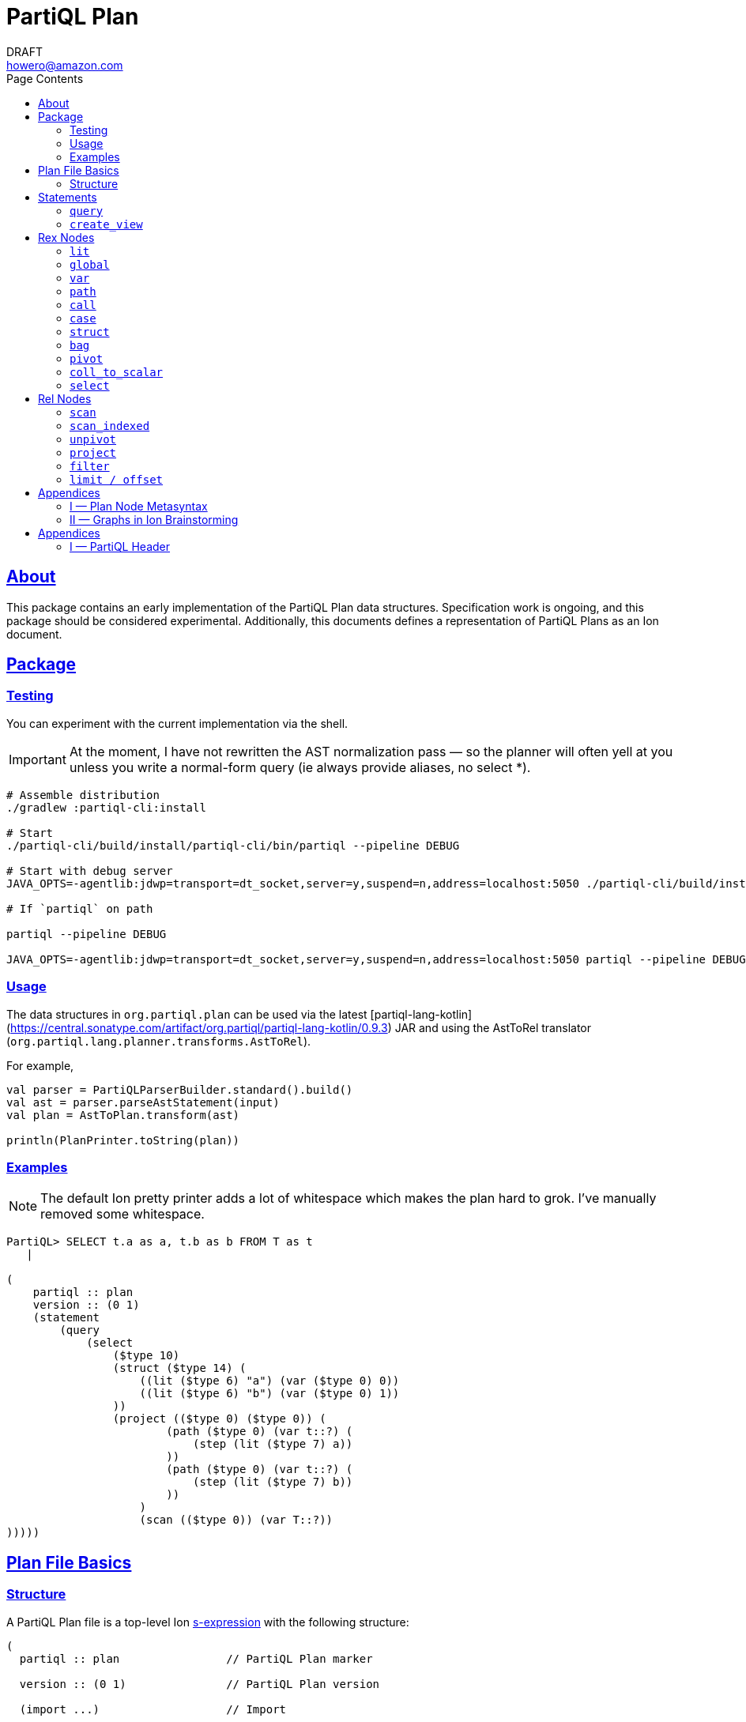 = PartiQL Plan
DRAFT <howero@amazon.com>
:toc:
:toc-title: Page Contents
:sectlinks:


== About

This package contains an early implementation of the PartiQL Plan data structures. Specification work is ongoing, and
this package should be considered experimental. Additionally, this documents defines a representation of PartiQL Plans
as an Ion document.

== Package

=== Testing

You can experiment with the current implementation via the shell.

IMPORTANT: At the moment, I have not rewritten the AST normalization pass — so the planner will often yell at you unless
you write a normal-form query (ie always provide aliases, no select *).

[source,shell]
----
# Assemble distribution
./gradlew :partiql-cli:install

# Start
./partiql-cli/build/install/partiql-cli/bin/partiql --pipeline DEBUG

# Start with debug server
JAVA_OPTS=-agentlib:jdwp=transport=dt_socket,server=y,suspend=n,address=localhost:5050 ./partiql-cli/build/install/partiql-cli/bin/partiql --pipeline DEBUG

# If `partiql` on path

partiql --pipeline DEBUG

JAVA_OPTS=-agentlib:jdwp=transport=dt_socket,server=y,suspend=n,address=localhost:5050 partiql --pipeline DEBUG
----

=== Usage

The data structures in `org.partiql.plan` can be used via the latest [partiql-lang-kotlin](https://central.sonatype.com/artifact/org.partiql/partiql-lang-kotlin/0.9.3) JAR and using the AstToRel translator (`org.partiql.lang.planner.transforms.AstToRel`).

For example,

[source,kotlin]
----
val parser = PartiQLParserBuilder.standard().build()
val ast = parser.parseAstStatement(input)
val plan = AstToPlan.transform(ast)

println(PlanPrinter.toString(plan))
----

=== Examples

NOTE: The default Ion pretty printer adds a lot of whitespace which makes the plan hard to grok. I've manually removed
some whitespace.

[source,ion]
----
PartiQL> SELECT t.a as a, t.b as b FROM T as t
   |

(
    partiql :: plan
    version :: (0 1)
    (statement
        (query
            (select
                ($type 10)
                (struct ($type 14) (
                    ((lit ($type 6) "a") (var ($type 0) 0))
                    ((lit ($type 6) "b") (var ($type 0) 1))
                ))
                (project (($type 0) ($type 0)) (
                        (path ($type 0) (var t::?) (
                            (step (lit ($type 7) a))
                        ))
                        (path ($type 0) (var t::?) (
                            (step (lit ($type 7) b))
                        ))
                    )
                    (scan (($type 0)) (var T::?))
)))))
----

[#partiql-plan-structure]
== Plan File Basics

=== Structure

A PartiQL Plan file is a top-level Ion xref:https://amazon-ion.github.io/ion-docs/docs/spec.html#sexp[s-expression] with the following structure:

[source,ion]
----
(
  partiql :: plan                // PartiQL Plan marker

  version :: (0 1)               // PartiQL Plan version

  (import ...)                   // Import

  (globals ...)                  // Global bindings

  (statement ...)                // Statement to execute, `main`
)
----

NOTE: For version `version::(0 1)`, the import is always `(import (partiql))` which imports PartiQL builtin types and functions.

// Each Ion value (respectively) represents:
//
// * The `partiql::(MAJOR MINOR)` version pair,
// * Included header files containing types, constants, and node definitions
// ** More on this later
// * A container of constant values
// * A container of node type annotations demarcated within an s-expr `(types ...)`
// * A container of labeled nodes demarcated within an s-expr `(define ...)`
// * The _statement_ s-expression
//
// Nodes represent statements, expressions (`rex`), relational operators (`rel`), and types. A node begins with a `snake_case` Ion symbol as the head element followed by parameters. This symbol uniquely identifies which node the s-expression represents and is called a _tag_.
//
// === Example
//
// Here is an example query and plan
//
// .Basic Query
// [source,partiql]
// ----
// SELECT t.a as a, t.b as b FROM T as t WHERE t.c > 0
// ----
//
// .Basic Example Environment
// [source,ion]
// ----
// // Ion Schema
// type::{
//   name: envirnoment,
//   type: struct,
//   fields: {
//     T: type::{
//       name: my_table,
//       type: list,
//       element: type::{
//         type: struct,
//         fields: {
//           a: int,
//           b: int
//         }
//       }
//     }
//   }
// }
//
// // Values
// // {
// //   T: [
// //     { "a": 0, "b": 1 },
// //     { "a": 2, "b": 3 },
// //   ]
// // }
// ----
//
// .Basic Plan Example
// [source,ion]
// ----
// (
//   partiql :: plan
//
//   version :: (0 1)
//
//   (include
//     (partiql '**' '*')   // Include partiql header, read as `import partiql::**::*`
//   )
//
//   type::{
//     name: envirnoment,
//     type: struct,
//     fields: {
//       T: type::{
//         name: my_table,
//         type: list,
//         element: type::{
//           type: struct,
//           fields: {
//             a: int,
//             b: int
//           }
//         }
//       }
//     }
//   }
//
//   // global names to type definitions map
//
//   (env
//     T::(array                                     // "T" is array of tuples with open schema
//       (a ($namespace partiql::0 ($type int::5)))  // known element a, type PartiQL Int
//       (b ($namespace partiql::0 ($type int::5)))  // known element b, type PartiQL Int
//       |
//       t                                           // open element container
//     )
//   )
//
//   (constants
//     (lit ($namespace partiql::0 ($type string::13)) "T")
//   )
//
//   (statement
//     (query
//       (select { a: ($var 0), b: ($var 1) }      // Rex: sfw, construct bag of { a: $0, b: $1 }
//
//         (project (($var 0) ($var 1))            // Rel: relation projection of resolved variables in registers 0 and 1
//
//           (filter (call ())                     // Rel: filter on call `partiql.gt(t.c, 0)`
//
//             (scan ($env 0))                     // Rel: scan resolved global variable "T"
//   )))))
//
//   (query                            // Statement: QUERY
//     (select ('a' 'b')               // Rex:
//       (project ($1 $2)              // Rel: project vars 1, 2 to slots 0, 1 respectively (could be pushed into filter)
//         (filter (call ($namespace 0 ($fn 0))                // Rel: filter on the expression labeled by gt0
//           (scan (global case_sensitive "T"))                // Rel: "T"
//   ))))
// )
// ----

// === Labels and References
//
// For example,
//
// [source,ion]
// ----
// (plan version::'0.0'
//
//   // Label 'gt0' assigned to `$0 > 1` call expression node
//   gt0 :: (call gt $0 (lit (int) 0))
//
//   // Label 'my_table' assigned to Ion string "X"
//   my_table :: "X"
//
//   // SELECT a FROM X WHERE a > 0
//   (query                                          // Statement: QUERY
//     (select                                       // Exp: Relation-Value Projection, No Constructor
//       (project ($0)                               // Rel: PROJECT
//         (filter $gt0                              // Rel: FILTER
//           (scan_collection (global $my_table))    // Rel: SCAN
//   ))))
// )
// ----
//
// NOTE: The labels `$n` for integers n corresponds to the expression node `(var n)` — ie `$1` is equivalent to `(var 1)`
//
// Also note that labeling nodes is different than the optional annotations for positional parameters. Positional parameters have optional annotations simply for readability; those
// annotations are not labels.

// [#types]
// == TODO Types
//
// The plan `(type ...)` container is where types used within a plan are defined. The plan supports defining atomic, product, and union types footnote:[As presented, you cannot define an atomic type named "union" or "product".]. Here is a basic set of types which defines an integer, float, number union, and number pair.
//
// Additionally, you can define open-schema and closed-schema collections of type:
// * array — ordered collection
// * bag — unordered collection
// * tuple — key-value pairs
//
// .Types Example
// [source,ion]
// ----
// (
//   partiql::(0 1)
//
//   // Syntax (annotations optional)
//   //
//   // def ::= ( [product|union] <symbol> <ref>+ )
//   // ref ::= <int>
//
//   (types
//     (int)                   // atomic type "int"
//     (float)                 // atomic type "float"
//     (decimal 0 0)           // atomic type "decimal" with two int parameters
//     (union number           // union type "number"
//       (
//        int::0
//        float::1
//        decimal::2
//       )
//     )
//     (product pair           // product type "pair"
//       (number::3 number::3) // operands: type 3 (number), type 3 (number)
//     )
//     (array closed 3)        // array of numbers
//   )
// )
// ----
//
// .Normalized Example
// [source,ion]
// ----
// (
//   partiql :: (0 1)
//
//   (type)
//
//   (define
//     gtints  :: (fn 'gt' (int int) (bool))              // `fn` definition node
//     gt0     :: (call (@ 0) (var 0) (lit (int) 0))      // `call` rex node
//   )
//
//   // INPUT      | SELECT a, b FROM T as t WHERE c > 0
//   // NORMALIZED | SELECT _0.a as a, _0.b as b FROM T as _0 WHERE _0.c > 0
//
//   (query                            // Statement: QUERY
//     (select ('a' 'b')               // Rex: sfw, construct bag of { a: $0, b: $1 }
//       (project ($1 $2)              // Rel: project vars 1, 2 to slots 0, 1 respectively (could be pushed into filter)
//         (filter $gt0                // Rel: filter on the expression labeled by gt0
//           (scan 'T' ('a' 'b' 'c')   // Rel: scan 'T', assigning c, a, b to slots 0, 1, 2 respectively
//   ))))
//
// )
// ----

// == Plan Header

// == Plan Part

== Statements

A plan contains a single _statement_. A statement may be a query, or other database operations such as creating views, creating tables, or inserting data as shown in <<partiql-plan-structure,PartiQL Plan Structure>>.

.Statement Node Types
[cols="1,5a",grid=rows,frame=all]
|===
| Variant | Description

| <<query-statement-node,query>>
| Query such as a value expression or SELECT-FROM-WHERE (query) expression

// | insert | DML INSERT
//
// | insert_value | DML INSERT VALUE
//
// | upsert | DML UPSERT
//
// | replace | DML REPLACE
//
// | update | DML UPDATE
//
// | remove | DML REMOVE
//
// | delete | DML DELETE
//
// | create_table | DDL CREATE TABLE
//
// | create_index | DDL CREATE INDEX

| <<create-view-statement-node,create_view>>
| DDL `CREATE VIEW` statement

// | drop_table | DDL DROP TABLE
//
// | drop_index | DLL DROP INDEX

2+a|

NOTE: This document's scope is limited to `query` and `create_view` statements, see scope.

|===

=== `query`

[#query-statement-node]
====

[discrete.text-center]
=== Query Statement Node

[.text-center]
_variant of statement_

'''

This statement represents a simple PartiQL Query.

.Form
[source,ion]
----
(query <rex>)
----

.Parameters
[cols="1m,5",grid=rows,frame=all]
|===
| Type | Description

| rex | The root expression node of a query.

|===

.Example
[source,partiql]
----
SELECT a, b FROM T
----

[source,ion]
----
(
    partiql :: plan
    version :: (0 1)

    (import (partiql))

    (globals
        ((mycatalog myschema 'T') ($ype 0))
    )

    // ($type 0) is `any`

    (statement
        (query
            (select
                ($type 10)
                (struct ($type 14) (
                    ((lit ($type 6) "a") (var ($type 0) 0))
                    ((lit ($type 6) "b") (var ($type 0) 1))
                ))
                (project (($type 0) ($type 0)) (
                        (path ($type 0) (var 0) (
                            (step (lit ($type 7) a))
                        ))
                        (path ($type 0) (var 0) (
                            (step (lit ($type 7) b))
                        ))
                    )
                    (scan (($type 0)) ($global 0))
)))))
----

====

=== `create_view`

[#create-view-statement-node]
====
[discrete.text-center]
_variant of statement_

'''

This statement represents `CREATE VIEW` (SQL-Statement 84) in a PartiQL Plan. Its specification in PartiQL is pending an RFC.

.Form
[source,ion]
----
(create_view name::<string> (columns <symbol>*) query::<rex>)
----

.Parameters
[cols="1m,3",grid=rows,frame=all]
|===
| Type | Description

| name::string | The view's name

| (columns string*) | Optional parameter for the view's columns — to be defined for PartiQL

| query::rex | The view's query expression

|===

.Example
[source,ion]
----
CREATE VIEW example AS SELECT * FROM T
----

[source,ion]
----
(create_view "example"
  (select
    (project ((path (star))))
      (scan
        (global "T" collection)
      )
    )
  )
)
----

====

// == DML

// == GPML

// == DCL

// == TCL

== Rex Nodes

Within statements are several expression nodes. The following section defines all _expression_ variants. For more details, see the specification PartiQL Value Expressions.

.Rex Node Summary
[cols="1,3a",grid=rows,frame=all]
|===
| Variant | Description

|<<literal-rex-node,lit>>
| Literal value expressions

|<<var-rex-node,var>>
| Reference to a binding in the variable tuple environment

|<<global-rex-node,global>>
| Reference to a binding in the global environment

|<<path-rex-node,path>>
| Path expression

|<<call-rex-node,call>>
| Function call

|<<case-rex-node,case>>
| Case expression, ex: SQL `CASE`

|<<collection-rex-node,tuple>>
| Collection constructor expression

|<<struct-rex-node,struct>>
| Struct constructor expression

|<<pivot-rex-node,pivot>>
| Pivot expression to produce a single tuple from a binding collection

|<<coll-to-scalar-rex-node,coll_to_scalar>>
| Scalar subquery coercion node

|<<select-rex-node,select>>
| SELECT-FROM-WHERE expression

|===

[#literal-rex-node]
=== `lit`

====

[.text-center]
_variant of rex_

'''

Literal expressions are _PartiQL Values_ represented with Ion literals. We necessarily include the PartiQL Type in the node value.

.Form
[source,ion]
----
rex.lit ::= (lit <type> <ion>)
----

.Parameters
[cols="1m,4",grid=rows,frame=all]
|===
| Type | Description

| type | PartiQL type

| ion | Ion representation of the PartiQL valuefootnote:[There should be an appendix to explain this]

|===

.Examples
[source,ion]
----
// annotations are simply for readability

(lit ($type bool::0) false)

(lit ($type decimal::3) 1.50)

(lit ($type bag::17) [ "x", "y", "z" ])

(lit ($type array::18) [ 0, 1, 2 ])

(lit ($type struct::19) {
  "x": 0,
  "y": 1,
  "z": 2,
})

(lit ($type string::9) "abc")

(lit ($type missing::1) null)

(lit ($type null::2) null)
----

====

[#global-rex-node]
=== `global`

====

[.text-center]
_variant of rex_

'''

Global references are expressions which reference a global binding. That is, they reference a binding name in the database environment.

.Form
[source,ion]
----
rex.global ::= (global <type> <int>)
----

.Parameters
[cols="1m,4",grid=rows,frame=all]
|===
| Type | Description

| <type> | PartiQL Type

| <int> | Global resolved reference ordinal

Default `INSENSITIVE`

|===

.Examples
[source,ion]
----
// TODO
----

====

[#var-rex-node]
=== `var`

====

[.text-center]
_variant of rex_

'''

Recall the global and variable binding environments. Variable references are expressions which reference a binding in the variable binding environment. This means that variable binding expressions are only valid within a query subtree. For example, the query `1 + a` where `a` is a _variable reference_

.Form
[source,ion]
----
rex.var ::= (var <type> <int>)
----

.Parameters
[cols="1m,4",grid=rows,frame=all]
|===
| Type | Description

| type | The variable's PartiQL Type.

| int
a| Ordinal in the current variable binding environment

|===

.Example Variable Env
[source,partiql]
----
< 0: 'hello', 1: << 1.0, 1.1 >> >
----

.Example Nodes
[source,ion]
----
(var ($type string::9) 0)   // 'hello'

(var ($type bag::11) 1)     // << 1.0, 1.1 >>
----

====

[#path-rex-node]
=== `path`

====

[.text-center]
_variant of rex_

'''

A path expression is composed of a root and one or more path steps. We represent this in the Ion model as a tagged and type annotated s-exression of the path steps.

.Form
[source,ion]
----
rex.path ::= (path <type> root::<rex> steps::(<step>+))

step ::= <step.key> | <step.wildcard> | <step.unpivot>

step.key ::= (step <rex>)

step.wildcard ::= (step wildcard)

step.unpivot ::= (step unpivot)
----

.Parameters
[cols="1m,4",grid=rows,frame=all]
|===
| Type | Description

| type | Rex type reference

| (step+) | Non-empty list of steps. A step node is either an index, the symbol `wildcard`, or the symbol `unpivot`

|===

.Examples
[source,ion]
----
// Types
(types
  (symbol) // type 0
)

// Let `a` be resolved to (var ($type x) 0).

// `a.b.c`
(path ($type ?)
  (var ($type x) 0) (
    (step (lit ($type 0) b))
    (step (lit ($type 0) c))
))

// `a.b[*]`
(path ($type ?)
  (var ($type x) 0) (
    (step (lit ($type 0) b))
    (step wildcard)
))

// `a.*`
(path ($type ?)
  (var ($type x) 0) (
    (step unpivot)
))
----

====

[#call-rex-node]
=== `call`

====

[.text-center]
_variant of rex_

'''

A call expression represents invocation of the function `fn` with the arguments `args`. The `fn` node is a reference to a function type that is either included or defined in the header.

.Form
[source,ion]
----
fns ::= (fns <fn>*)                 // Function definitions

fn ::= (fn <symbol> <opts> (param*) returns::<type>)

param ::= <param-value | param-type>

param-value ::= (v <type>)

param-type ::= (t <type>)

call ::= (call <fn> (<arg>*))       // Rex call

arg ::= <arg-value> | <arg-type>    // Rex call argument

arg-value ::= (v <rex>)             // Rex call value arg

arg-type  ::= (t <type>)            // Rex call type arg
----

.Parameters
[cols="1m,4",grid=rows,frame=all]
|===
| Type | Description

| fn | Function signature reference (symbol) or inline definition

| (args rex*) | Tail param is a list of expressions

|===

.Examples
[source,ion]
----
(types
  (int)     // ($type 0)
  (float)   // ($type 1)
)

(fns
  (fn plus ((v ($type 0)) (v ($type 0))) returns::($type 0)) // ($fn 0) <int> + <int>
  (fn plus ((v ($type 1)) (v ($type 1))) returns::($type 1)) // ($fn 1) <float> + <float>
  // casts
  (fn cast ((v ($type 0)) (t ($type 1))) returns::($type 1)) // ($fn 3) CAST(<int> AS <float>)
)
----

NOTE: I have left this out, but we should consider a bit flag for whether or not to add implicit casts as well as null/missing propagation.

[source,ion]
----
// 0x00 -> explicit cast
// 0x01 -> implicit cast
// 0x0_ -> do not propagate null + missing
// 0x1_ -> propagate null + missing

(fn plus 0x11 ...)

// function would resolve with implicit casts
----

====

[#case-rex-node]
=== `case`

====

[.text-center]
_variant of rex_

'''

The case expression corresponds to a SQL CASE or SEARCHED CASE.

.Form
[source,ion]
----
rex.case ::= (case <type> <rex> (<branch>+))

branch ::= (<rex> <rex>)
----

.Parameters
[cols="1m,2",grid=rows,frame=all]
|===
| Type | Description

| type | The case expressions output type

| rex | The CASE value to match on.

| (branch+) | One or more CASE branches.

| branch | `(<rex> <rex>)` condition-value pair

|===

.Example
[source,partiql]
----
PIVOT v AT k FROM ...

(pivot (var ($type i) k::0) (var ($type j) v::1)
  (scan ...)
)
----

====

[#struct-rex-node]
=== `struct`

====

[.text-center]
_variant of rex_

'''

A struct constructor differs from a struct literal because expressions may be used to _construct_ the tuple value.
Struct key expressions must evaluate to a value with a character string type.

.Form
[source,ion]
----
rex.tuple ::= (tuple <type> (<rex> <rex>)*)
----

.Parameters
[cols="1m,2",grid=rows,frame=all]
|===
| Type | Description

| (<rex> <rex>)* | Zero or more key-value expression pairs

|===

.Examples
[source,partiql]
----
{ 'a': 1 }

{ 'b': 2, 'c': x }
----

[source,ion]
----
// TODO
----

====

[#collection-rex-node]
=== `bag`

====

[.text-center]
_variant of rex_

'''

A collection expression produces a collection value from a list of expressions.

.Form
[source,ion]
----
(collection <type> (<rex>*))
----

.Parameters
[cols="1m,4",grid=rows,frame=all]
|===
| Type | Description

| type | Expression type

| rex* | Zero or more expression elements

|===

.Examples
[source,partiql]
----
<< 1, 2, 3 >>

[ 1, 2, 3 ]

( 1 2 3 )
----

[source,ion]
----
// TODO
----

====


[#pivot-rex-node]
=== `pivot`

====

[.text-center]
_variant of rex_

'''

The pivot expression produces a single tuple from a query. Each key-value pair in the output tuple is produced by evaluating the given key and value expressions from its relational operator.

.Form
[source,ion]
----
rex.pivot ::= (pivot <type> key::<rex> val::<rex> <rel>)
----

.Parameters
[cols="1m,2",grid=rows,frame=all]
|===
| Type | Description

| type | The pivot expressions output type

| key::rex | Pivot key expression

| val::rex | Pivot value expression

| rel | Relational operator node which represents the PIVOT-FROM-WHERE.

|===

.Example
[source,partiql]
----
PIVOT v AT k FROM ...

(pivot (var ($type i) k::0) (var ($type j) v::1)
  (scan ...)
)
----

====

[#coll-to-scalar-rex-node]
=== `coll_to_scalar`

====

[.text-center]
_variant of rex_

'''

The `coll_to_scalar` expression represents PartiQL's scalar subquery coercion function described here https://partiql.org/dql/subqueries.html.

.Form
[source,ion]
----
(coll_to_scalar <rex.select>)
----

.Parameters
[cols="1m,2",grid=rows,frame=all]
|===
| Type | Description
| rex.select | Query expression to coerce.

|===

.Examples
[source,ion]
----
// todo
----

====

[#select-rex-node]
=== `select`

====

[.text-center]
_variant of rex_

'''

The `select expression represents a SELECT-FROM-WHERE query expression. See https://partiql.org/dql/overview.html#_select_value for details.
The constructor defines the value-relation projection.

.Form
[source,ion]
----
(select <rex> <rel>)
----

.Parameters
[cols="1m,2",grid=rows,frame=all]
|===
| Type | Description
| rex | Constructor expression
| rel | Relational operator node

|===

.Examples
[source,ion]
----
// todo
----

====

== Rel Nodes

Rel nodes represent the relational expressions from the PartiQL Plan Specification.

.Rel Nodes Summary
[cols="1,5a",grid=rows,frame=all]
|===
| Variant | Description

| <<scan-rel-node,scan>>
| Produce a collection of bindings from a value expression

| <<scan-indexed-rel-node,scan_indexed>>
| Produce a collection of bindings from a value expression, with index

| <<unpivot-rel-node,unpivot>>
| Produce a collection of bindings from key-value pairs of tuples

| <<project-rel-node,project>>
| Apply the projection expressions to the input binding tuples

| <<filter-rel-node,filter>>
| Filters the input relation on a given predicate expression

// | <<cross-rel-node,cross>>
// | Produce the cross product of two relation expressions
//
//
// | <<sort-rel-node,sort>>
// | Sorts the given relation
//
// | <<aggregate-rel-node,aggregate>>
// | Applies the aggregate calls to the given relation
//
// | <<set-rel-nodes,union>>
// | Union of two relations
//
// | <<set-rel-nodes,intersect>>
// | Intersection of two relations
//
// | <<set-rel-nodes,except>>
// | Multiset difference

| <<limit-offset-rel-node,limit>>
| LIMIT and OFFSET

//
// | <<join-rel-node,join>>
// | Relation join
//
// | <<user-defined-rel-node,op>>
// | User-defined relation operator

|===

Each `rel` node has a `schema` node as its first element. The `schema` node is an sexp of type references
which describe each output tuple's schema.

[source,ion]
----
schema ::= (<type>+)
----

[#scan-rel-node]
=== `scan`

====

[.text-center]
_variant of rel_

'''

.Form
[source,ion]
----
rel.scan ::= (scan <schema> <rex>)
----

.Parameters
[cols="1m,4",grid=rows,frame=all]
|===
| Type | Description

| schema | Output schema of this operator.

| rex | Expression to scan.

|===


.Examples
[source,ion]
----
// TODO
----

====
// END scan-rel-node

// BEGIN scan-indexed-rel-node
[#scan-indexed-rel-node]
=== `scan_indexed`

====

[.text-center]
_variant of rel_

'''

The `scan_indexed` node is much like the `scan` node, but its output tuples contain an additional index field.

.Form
[source,ion]
----
rel.scan_indexed ::= (scan_indexed <schema> <rex>)
----

.Parameters
[cols="1m,4",grid=rows,frame=all]
|===
| Type | Description

| schema | Output schema of this operator.

| rex | Expression to scan.

|===


.Examples
[source,ion]
----
// TODO
----

====
// END scan-indexed-rel-node

// BEGIN unpivot-rel-node
[#unpivot-rel-node]
=== `unpivot`

====

[.text-center]
_variant of rel_

'''

.Form
[source,ion]
----
(unpivot <schema> <rex>)
----

.Parameters
[cols="1m,4",grid=rows,frame=all]
|===
| Type | Description

| schema | Output key-value types — (($type k) ($type v))

| rex | Collection to unpivot

|===

If an `(at expression)` is specified, then the output binding 0 takes on the value of that expression, and binding 1 is the corresponding

.Unpivot Example
[source,partiql,subs=quotes]
----
FROM UNPIVOT { k~0~: v~0~ , ... , k~n~: v~n~ } AS v AT k

-- Result
<<
  { k: k~0~, v: v~0~ },
  ...
  { k: k~n~, v: v~n~ }
>>
----

.Examples
[source,ion,subs=normal]
----
(unpivot (at (var 0 string))
  (lit tuple { k~0~: v~0~, ... , k~n~: v~n~ })
)

// <<
//    < 0: k~0~, 1: v~0~ >,
//     ...
//    < 0: k~n~, 1: v~n~ >
// >>
----
====
// END unpivot-rel-node

[#project-rel-node]
=== `project`

====

[.text-center]
_variant of rel_

'''

The _project_ node represents a relation-to-relation projection function.

.Form
[source,ion]
----
(project <schema> (<rex*>) <rel>)
----

.Parameters
[cols="1m,4",grid=rows,frame=all]
|===
| Type | Description

| schema | Output projection list types

| (rex*) | Expression list of projections

| op::operator | Input relation operator

|===

.Examples
[source,ion]
----
// TODO example out-of-date

(project ( (var 1) )
  (scan (lit bag [
    { "a": 10, "b": 20 },
    { "a": 30, "b": 40 },
  ]))
)
// <<
//   < 0: 20 >,
//   < 0: 40 >,
// >>
----

====

[#filter-rel-node]
=== `filter`

====

[.text-center]
_variant of rel_

'''

Filters the input relation on the given predicate.

.Form
[source,ion]
----
(filter <schema> <rex> <rel>)
----

.Parameters
[cols="1m,4",grid=rows,frame=all]
|===
| Type | Description

| schema | Output relation schema

| rex | Filter condition

| rel | Input relation to filter

|===

.Examples
[source,ion]
----
(filter (call gte (args (var 0) (var 1)))
  (scan (lit bag [
    { "x": 0, "y": 1 },
    { "x": 1, "y": 1 },
    { "x": 2, "y": 1 },
  ]))
)
// <<
//   < 0: 2, 1: 1 >,
//   < 0: 2, 1: 1 >
// >>
----

====

// [#cross-rel-node]
// === `cross`
//
// ====
//
// [.text-center]
// _variant of rel_
//
// '''
//
// The cross product operation combines every tuple from the left input with every tuple of the right input. See <<multi-item-from,multi-item from>>.
//
// .Form
// [source,ion]
// ----
// (cross | lhs::operator rhs::operator)
// ----
//
// .Parameters
// [cols="1m,4",grid=rows,frame=all]
// |===
// | Type | Description
//
// | lhs::operator | Left input relation operator
// | rhs::operator | Right input relation operator
//
// |===
//
// ====
//
// [#sort-rel-node]
// === `sort`
//
// ====
//
// [.text-center]
// _variant of rel_
//
// '''
//
// .Form
// [source,ion]
// ----
// (sort (sort_spec+) | op::operator)
//
// // sort_spec
// (expr::rex (dir symbol) (nulls symbol))
// ----
//
// .Parameters
// [cols="1m,4",grid=rows,frame=all]
// |===
// | Type | Description
//
// | sort_spec | An s-expression containing an expression to sort on, optional sort direction, and optional null ordering.
//
// |===
//
// .Examples
// [source,ion]
// ----
// (sort (
//    ((var 0) (dir ASC) (null DESC))
//   )
//   (scan (lit bag [
//     { "a": 10, "b": 20 },
//     { "a": 30, "b": 40 },
//   ]))
// )
// ----
//
// ====
//
// [#aggregate-rel-node]
// === `aggregate`
//
// ====
//
// [.text-center]
// _variant of rel_
//
// '''
//
// .Form
// [source,ion]
// ----
// (aggregate calls::(agg*) groups::(rex*) | op::operator)
//
// (agg fn | (args rex*))
//
// (fn (symbol+) (type*) type) // same `fn` as a call
// ----
//
// .Parameters
// [cols="1m,4",grid=rows,frame=all]
// |===
// | Type | Description
//
// | agg | An s-expression defining the aggregation function to invoke
//
// | groups::(rex*) | A list of aggregate grouping expressions
//
// | op::operator | Input relation expression to aggregate
//
// |===
//
// .Examples
// [source,ion]
// ----
// -- SELECT SUM(a) FROM table GROUP BY b
//
// (aggregate
//   (
//     (agg sum (args (var 0 int)))
//   )
//   (
//     (var 1 string)
//   )
//   (scan (lit bag [
//     { "a": 1, "b": "x" },
//     { "a": 2, "b": "x" },
//     { "a": 3, "b": "y" },
//     { "a": 4, "b": "y" },
//   ]))
// )
// ----
// ====
//
// [#set-rel-nodes]
// ====
// [discrete.text-center]
// === Set Operator Nodes
//
// [.text-center]
// _variants of operator_
//
// '''
//
// .Form
// [source,ion]
// ----
// (union (all bool) | lhs::operator rhs::operator)
//
// (intersect (all bool) | lhs::operator rhs::operator)
//
// (except (all bool) | lhs::operator rhs::operator)
// ----
//
// .Parameters
// [cols="1m,4",grid=rows,frame=all]
// |===
// | Type | Description
//
// | (all bool) | If specified, then use the multiset (bag) operator.
//
// |===
//
// Let _rel~L~_ and _rel~R~_ be two relation operator nodes.
//
// .Examples
// [source,ion,subs=normal]
// ----
// (union rel~L~ rel~R~)           // UNION DISTINCT
//
// (intersect  rel~L~ rel~R~)      // INTERSECT DISTINCT
//
// (except rel~L~ rel~R~)          // EXCEPT DISTINCT
//
// (union (all) rel~L~ rel~R~)     // UNION ALL
//
// (intersect (all) rel~L~ rel~R~) // INTERSECT ALL
//
// (except (all) rel~L~ rel~R~)    // EXCEPT ALL
// ----
//
// ====
//
[#limit-offset-rel-node]
=== `limit / offset`

====

[.text-center]
_variants of rel_

'''

.Form
[source,ion]
----
(limit <schema> <rex> <rel>)

(offset <schema> <rex> <rel>)
----

.Parameters
[cols="1m,4",grid=rows,frame=all]
|===
| Type | Description

| schema | Output relation schema

| rex | Expression to LIMIT or OFFSET by

| rel | Input relation

|===

.Examples
[source,ion]
----
// TODO examples
----

====
//
// [#join-rel-node]
// === `join`
//
// ====
//
// [.text-center]
// _variant of rel_
//
// '''
//
// .Form
// [source,ion]
// ----
// (join type::symbol (on expression) | lhs::operator rhs::operator)
// ----
//
// .Parameters
// [cols="1m,4",grid=rows,frame=all]
// |===
// | Type | Description
//
// | type::symbol | Join type, one of `INNER`, `LEFT`, `RIGHT`, `FULL`
//
// | (on expression) | Optional join condition expression
//
// | lhs::operator | Left side relation node
//
// | rhs::operator | Right side relation node
//
// |===
//
// Let _rel~L~_ and _rel~R~_ be two relation operator nodes.
//
// .Examples
// [source,ion,subs=normal]
// ----
// (join INNER
//   rel~L~
//   rel~R~
// )
//
// (join INNER
//   (on (call eq (args (var 0 int8) (var 2 int8))))
//   rel~L~  // < 0: .., 1: .. >
//   rel~R~  // < 0: .., 1: .. >
// )
// ----
// ====


// [#user-defined-rel-node]
// === `u`
// [discrete.text-center]
// === User-Defined Operator Node

// [.text-center]
// _variant of rel_

// '''

// This operator is similar to the value expression <<call-rex-node,call>> node, but the provided function returns a collection of binding tuples rather than a PartiQL value. It's argument list can be comprised of both value expressions and relation expressions.

// .Form
// [source,ion]
// ----
// (op
//   (symbol+)
//   (args (expression|operator)*)
// )
// ----

// .Parameters
// [cols="1m,1",grid=rows,frame=all]
// |===
// | Type | Description

// | symbol+ | One or more function identifier symbols

// | (args (expression\|operator)*)
// | Zero or more function arguments

// |===

// .Examples
// [source,ion,subs=normal]
// ----
// (op (redis get) (args (lit string "my-key")))
// ----

// ====


== Appendices

[#metasyntax]
=== I — Plan Node Metasyntax

==== Node Forms

Throughout this section we'll use a metasyntax to describe valid forms of s-expressions nodes. It is important to remember we are using this metasyntax to describe Ion values, not PartiQL values. We call the metasyntax for a node it's _form_, and it has the general structure:

.Node Form
[source,subs="normal"]
----
(symbol name~p~::type~p~* (name~n~ type~n~)* | name~t~::type~t~*)

        └─────┬─────┘└─────┬──────┘   └─────┬─────┘
          positional     named             tail

* indicates 0 or more
+ indicates 1 or more
? indicates 0 or 1
----

[admonition,caption="TYPES"]
====
When we define the _type_ for parameters of a node, we are describing the Ion value's type. Which means valid type values are symbols for the xref:https://amazon-ion.github.io/ion-docs/docs/spec.html#the-ion-data-model[Ion types] *or* a plan node tag. Additionally, we will define xref:https://en.wikipedia.org/wiki/Tagged_union[union types] for node types which have several variants — for example, the node type `exp` represents any of the expression nodes.

The symbol `any` in the metasyntax is used to denote any Ion type — not to be confused with a reference to the PartiQL _<<any-type,any>>_ type.
====

A node begins with a snake_case Ion symbol as the head element followed by parameters. This symbol uniquely identifies which plan node the s-expression represents and is called a _tag_. After the tag there are three groups of parameters: positional, named, and tail parameters. See <<parameter-motivation, motivation for parameter types>>.

==== Positional Parameters

Positional parameters take the form `name~p~::type~p~` and are both *required* and *non-variadic*. When defining a node, we give an optional name annotation `name~p~` and the parameter type `type~p~`.

For example, the form `(foo a::int b::int)` defines a node `foo` with two positional arguments of type Ion int. Positional argument name annotations are optional, so all three examples are equivalent,

.Example Values
[source,ion]
----
(foo 1 2)
(foo a::1 2)
(foo a::1 b::2)
----

==== Named Parameters

Named parameters follow positional parameters and take the form `(name~n~ type~n~)` — they are *optional* and *non-variadic*. The order of named parameters does not matter, only that they appear after all positional arguments and before any tail parameters.

For example, the form `(bar x::int (y int) (z int))` defines a node `bar` with one positional argument and two named arguments. The following values are all valid `bar` nodes.

.Example Values
[source,ion]
----
(bar 1)
(bar 1 (y 2))
(bar 1 (z 3))
(bar 1 (y 2) (z 3))
(bar 1 (z 3) (y 2))
----

==== Tail Parameters

The symbol `|` in the metasyntax is an indicator that all following parameters are tail parameters. This symbol does _not_ appear in values and is simply an indicator in the metasyntax. Tail parameters are *required* and *the final parameter may be variadic* (denoted using the `*`, `?`, and `+` operators).

For example, the form `(box width::int height::int (color int) | child::element?)` defines a node `box` with required width and height, optional named parameter color, and an optional child of type element. Let `(p text::string)` be a variant of the element type, then some valid box node values are:

.Example Values
[source,ion]
----
(box 256 256
  (p "Hello")
)

(box width::256 height::256 (color 0x00_FF_00))

(box 960 720 (color 0x00_00_FF)
  (p "Your PC ran into a problem")
)
----

[example,#parameter-motivation]
====

[discrete]
==== Parameter Motivation

How do we represent required, optional, and variadic elements while maintaining tree aesthetics? We don't want plan representations to be debug dumps, rather we want them to be concise with elegance.

A common technique for nicely formatted trees is placing children last. In doing so, a node's non-child parameters are grouped with its identifier and the tree continues downwardfootnote:[Upward if you're in Australia].

To achieve aesthetic goals, we split parameters into three categories: positional, named, and tail parameters.
====

=== II — Graphs in Ion Brainstorming

Describing nodes with the s-expressions is fine, but the optional and tail parameters can be odd.

I'm also going to present two syntaxes. One is a PartiQL Plan DSL that's a variation of DOT. The other is an attempt to recreate this as valid Ion.

Also, no ambiguity ie no optional values ??

.Defining Nodes
[source,subs="normal"]
----
(symbol name~p~::type~p~* (name~n~ type~n~)* | name~t~::type~t~*)

        └─────┬─────┘└─────┬──────┘   └─────┬─────┘
          positional     named             tail

* indicates 0 or more
+ indicates 1 or more
? indicates 0 or 1
----


.Requirements
* Define a node
* Node property inheritance / definitions? aka node taxonomy
* Assign labels
* Assign label to an inline definition
* Designate a statment
** A statement is specified with the `statement` keyword followed by the statement type.

[source,plan]
----
-- CREATE TABLE test (
--  id INT
-- );
-- INSERT INTO test (id) VALUES (1);
-- INSERT INTO test (id) VALUES (2);
-- SELECT t.id FROM test AS t WHERE t.id > 0;
-- SELECT t.id FROM test AS t WHERE t.id > 1;

my_table := 'test'
my_pk := 'id'

(create_table my_table (
  (my_pk int)
))

(insert my_table (lit (int) 1))
(insert my_table (lit (int) 2))

(scan my_table) # my_scan
(project $0)    # my_project

(filter (call gt $0 (lit (int) 0))) # gt0 -- $0 > 0
(filter (call gt $0 (lit (int) 1))) # gt1 -- $0 > 0

(query
  (select
    (flow
      my_scan -> gt0 -> my_project
    )
  )
)

(query
  (select
    (flow
      #gt0 -> #my_project # in
      #my-scan -> #in
    )
  )
)

statement dql.query {
  this_filter := (filter (call gt $0 (lit (int) 0))) -- $0 > 0
  expr = my_scan -> this_filter -> project
}

statement dql.query {
  this_filter := (filter (call gt $0 (lit (int) 1))) -- $0 > 1
  expr = my_scan -> this_filter -> project
}
----

==== PartiQL Plan Language as Ion (?? .ion)

NOTE: The labels `$n` for integers n corresponds to the expression node `(var n)` — ie `$1` is equivalent to `(var 1)`

[source,ion]
----

// Recreating these statements
// ----------------------------
// CREATE TABLE test (
//  id INT
// );
// INSERT INTO test (id) VALUES (1);
// INSERT INTO test (id) VALUES (2);
// SELECT t.id FROM test AS t WHERE t.id > 0;
// SELECT t.id FROM test AS t WHERE t.id > 1;


my_table::'test'                      // assign label 'my_table' to Ion string literal 'test'
my_pk::'id'                           // ...

// CREATE TABLE test (id INT);
(create_table $my_table (
  ($my_pk int)
))

// INSERT INTO test (id) VALUES (1);
(insert $my_table (lit (int) 1))

// INSERT INTO test (id) VALUES (2);
(insert $my_table (lit (int) 2))

gt0::(call gt $0 (lit (int) 0))       // assign label 'gt0' to ($0 > 1) call expression node
gt1::(call gt $0 (lit (int) 1))       // ...

my_scan::(scan $my_table)             // assign label 'my_scan'
my_project::(project ($0))            // ...

// SELECT t.id FROM test AS t
// WHERE t.id > 0;
(query
  (select
    (flow
      ($my_scan '->' (filter $gt0) '->' $my_project)
    )
  )
)

// SELECT t.id FROM test AS t
// WHERE t.id > 1;
(query
  (select
    ($my_project
      (filter $gt1 $my_scan)
    )
  )
)
----

== Appendices

=== I — PartiQL Header

.PartiQL Header
[source,ion]
----
(
  partiql :: header                       // DOCUMENT TYPE

  version :: (0 1)                        // MAJOR MINOR

  namespace :: partiql                    // NAMESPACE

  (types
    (bool)

    (int8)                                // Signed integer that can be stored in one byte
    (int16)                               // Signed integer that can be stored in two bytes
    (int32)                               // Signed integer that can be stored in four bytes
    (int64)                               // Signed integer that can be stored in eight bytes
    (int)                                 // Signed integer of arbitrary size

    (decimal)                             // Exact numeric type with arbitrary precision
    (decimal                              // Exact numeric with specified precision and scale
      precision :: ($type int::3)
      scale     :: ($type int::3)
    )

    (decimal ($type 3) ($type 3))

    (float32)                             // Single-precision floating point (IEEE 754 32-bit)
    (float64)                             // Double-precision floating point (IEEE 754 64-bit)

    (char)                                // Unicode codepoint sequence of fixed length 1
    (char                                 // Unicode codepoint sequence of fixed length n
      length :: ($type int::3)
    )
    (string)                              // Unicode codepoint sequence of variable length
    (string                               // Unicode codepoint sequence of variable length up to n
      extent :: ($type int::3)
    )

    (bit)                                 // Bit string of fixed length 1
    (bit                                  // Bit string of fixed length n
      length :: ($type int::3)
    )
    (binary)                              // Bit string of variable length
    (binary                               // Bit string of variable length up to n
      extent :: ($type int::3)
    )

    (byte)                                // Octet string of fixed length 1
    (byte                                 // Octet string of fixed length n
      length :: ($type int::3)
    )
    (blob)                                // Octet string of variable length
    (blob                                 // Octet string of variable length up to n
      extent :: ($type int::3)
    )

    (date)                                // A date with no time
    (time                                 // A date-less time with seconds precision p and no time zone
      precision :: ($type int::3)
    )
    (time
      precision :: ($type int::3)
      timezone  :: ($type ??)
    )
    (timestamp $_0)                       // A date and time with seconds precision p and no time zone
    (timestamp $_0 $_1)                   // A date and time with seconds precision p and time zone z
    (interval)                            //

    (bag)
    (array)
    (tuple)
    (null)
    (missing)

    (union any *) // special "all" types in this (types ...) block
    (union numeric int8::1 int16::2 int::3 decimal::4 float32::5 float64::6)
    (union text char::7 char_n::9 string::8 string_)
  )

  (constants

    pi :: 3.14159265 // ($constant 0)
  )

  (define


  )

  (select ($constant 0))
)
----

